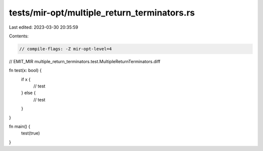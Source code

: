tests/mir-opt/multiple_return_terminators.rs
============================================

Last edited: 2023-03-30 20:35:59

Contents:

.. code-block:: rs

    // compile-flags: -Z mir-opt-level=4
// EMIT_MIR multiple_return_terminators.test.MultipleReturnTerminators.diff

fn test(x: bool) {
    if x {
        // test
    } else {
        // test
    }
}

fn main() {
    test(true)
}


